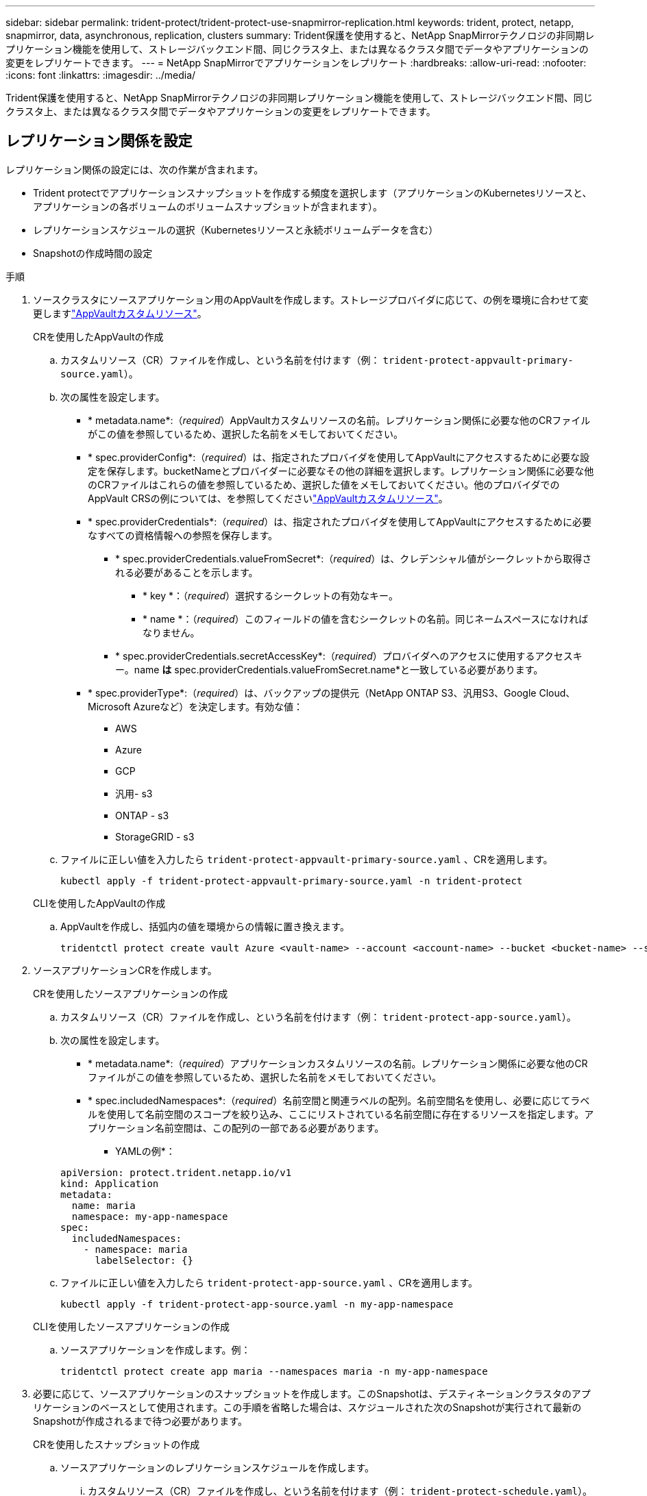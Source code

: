 ---
sidebar: sidebar 
permalink: trident-protect/trident-protect-use-snapmirror-replication.html 
keywords: trident, protect, netapp, snapmirror, data, asynchronous, replication, clusters 
summary: Trident保護を使用すると、NetApp SnapMirrorテクノロジの非同期レプリケーション機能を使用して、ストレージバックエンド間、同じクラスタ上、または異なるクラスタ間でデータやアプリケーションの変更をレプリケートできます。 
---
= NetApp SnapMirrorでアプリケーションをレプリケート
:hardbreaks:
:allow-uri-read: 
:nofooter: 
:icons: font
:linkattrs: 
:imagesdir: ../media/


[role="lead"]
Trident保護を使用すると、NetApp SnapMirrorテクノロジの非同期レプリケーション機能を使用して、ストレージバックエンド間、同じクラスタ上、または異なるクラスタ間でデータやアプリケーションの変更をレプリケートできます。



== レプリケーション関係を設定

レプリケーション関係の設定には、次の作業が含まれます。

* Trident protectでアプリケーションスナップショットを作成する頻度を選択します（アプリケーションのKubernetesリソースと、アプリケーションの各ボリュームのボリュームスナップショットが含まれます）。
* レプリケーションスケジュールの選択（Kubernetesリソースと永続ボリュームデータを含む）
* Snapshotの作成時間の設定


.手順
. ソースクラスタにソースアプリケーション用のAppVaultを作成します。ストレージプロバイダに応じて、の例を環境に合わせて変更しますlink:trident-protect-appvault-custom-resources.html["AppVaultカスタムリソース"]。
+
[role="tabbed-block"]
====
.CRを使用したAppVaultの作成
--
.. カスタムリソース（CR）ファイルを作成し、という名前を付けます（例： `trident-protect-appvault-primary-source.yaml`）。
.. 次の属性を設定します。
+
*** * metadata.name*:（_required_）AppVaultカスタムリソースの名前。レプリケーション関係に必要な他のCRファイルがこの値を参照しているため、選択した名前をメモしておいてください。
*** * spec.providerConfig*:（_required_）は、指定されたプロバイダを使用してAppVaultにアクセスするために必要な設定を保存します。bucketNameとプロバイダーに必要なその他の詳細を選択します。レプリケーション関係に必要な他のCRファイルはこれらの値を参照しているため、選択した値をメモしておいてください。他のプロバイダでのAppVault CRSの例については、を参照してくださいlink:trident-protect-appvault-custom-resources.html["AppVaultカスタムリソース"]。
*** * spec.providerCredentials*:（_required_）は、指定されたプロバイダを使用してAppVaultにアクセスするために必要なすべての資格情報への参照を保存します。
+
**** * spec.providerCredentials.valueFromSecret*:（_required_）は、クレデンシャル値がシークレットから取得される必要があることを示します。
+
***** * key *：（_required_）選択するシークレットの有効なキー。
***** * name *：（_required_）このフィールドの値を含むシークレットの名前。同じネームスペースになければなりません。


**** * spec.providerCredentials.secretAccessKey*:（_required_）プロバイダへのアクセスに使用するアクセスキー。name *は* spec.providerCredentials.valueFromSecret.name*と一致している必要があります。


*** * spec.providerType*:（_required_）は、バックアップの提供元（NetApp ONTAP S3、汎用S3、Google Cloud、Microsoft Azureなど）を決定します。有効な値：
+
**** AWS
**** Azure
**** GCP
**** 汎用- s3
**** ONTAP - s3
**** StorageGRID - s3




.. ファイルに正しい値を入力したら `trident-protect-appvault-primary-source.yaml` 、CRを適用します。
+
[source, console]
----
kubectl apply -f trident-protect-appvault-primary-source.yaml -n trident-protect
----


--
.CLIを使用したAppVaultの作成
--
.. AppVaultを作成し、括弧内の値を環境からの情報に置き換えます。
+
[source, console]
----
tridentctl protect create vault Azure <vault-name> --account <account-name> --bucket <bucket-name> --secret <secret-name>
----


--
====
. ソースアプリケーションCRを作成します。
+
[role="tabbed-block"]
====
.CRを使用したソースアプリケーションの作成
--
.. カスタムリソース（CR）ファイルを作成し、という名前を付けます（例： `trident-protect-app-source.yaml`）。
.. 次の属性を設定します。
+
*** * metadata.name*:（_required_）アプリケーションカスタムリソースの名前。レプリケーション関係に必要な他のCRファイルがこの値を参照しているため、選択した名前をメモしておいてください。
*** * spec.includedNamespaces*:（_required_）名前空間と関連ラベルの配列。名前空間名を使用し、必要に応じてラベルを使用して名前空間のスコープを絞り込み、ここにリストされている名前空間に存在するリソースを指定します。アプリケーション名前空間は、この配列の一部である必要があります。
+
* YAMLの例*：

+
[source, yaml]
----
apiVersion: protect.trident.netapp.io/v1
kind: Application
metadata:
  name: maria
  namespace: my-app-namespace
spec:
  includedNamespaces:
    - namespace: maria
      labelSelector: {}
----


.. ファイルに正しい値を入力したら `trident-protect-app-source.yaml` 、CRを適用します。
+
[source, console]
----
kubectl apply -f trident-protect-app-source.yaml -n my-app-namespace
----


--
.CLIを使用したソースアプリケーションの作成
--
.. ソースアプリケーションを作成します。例：
+
[source, console]
----
tridentctl protect create app maria --namespaces maria -n my-app-namespace
----


--
====
. 必要に応じて、ソースアプリケーションのスナップショットを作成します。このSnapshotは、デスティネーションクラスタのアプリケーションのベースとして使用されます。この手順を省略した場合は、スケジュールされた次のSnapshotが実行されて最新のSnapshotが作成されるまで待つ必要があります。
+
[role="tabbed-block"]
====
.CRを使用したスナップショットの作成
--
.. ソースアプリケーションのレプリケーションスケジュールを作成します。
+
... カスタムリソース（CR）ファイルを作成し、という名前を付けます（例： `trident-protect-schedule.yaml`）。
... 次の属性を設定します。
+
**** * metadata.name*:（_required_）スケジュールカスタムリソースの名前。
**** *spec.AppVaultRef *:(_required_)この値は、ソースアプリケーションのAppVaultのmetadata.nameフィールドと一致する必要があります。
**** *spec.ApplicationRef *:(_required_)この値は、ソースアプリケーションCRのmetadata.nameフィールドと一致する必要があります。
**** * spec.backupRetention *：（_required_）このフィールドは必須であり、値は0に設定する必要があります。
**** * spec.enabled *：trueに設定する必要があります。
**** * spec.granularity*:はに設定する必要があります `Custom`。
**** *spec.recurrenceRule *:開始日をUTC時間と繰り返し間隔で定義します。
**** * spec.snapshotRetention *：を2に設定する必要があります。
+
YAMLの例：

+
[source, yaml]
----
apiVersion: protect.trident.netapp.io/v1
kind: Schedule
metadata:
  name: appmirror-schedule-0e1f88ab-f013-4bce-8ae9-6afed9df59a1
  namespace: my-app-namespace
spec:
  appVaultRef: generic-s3-trident-protect-src-bucket-04b6b4ec-46a3-420a-b351-45795e1b5e34
  applicationRef: maria
  backupRetention: "0"
  enabled: true
  granularity: custom
  recurrenceRule: |-
    DTSTART:20220101T000200Z
    RRULE:FREQ=MINUTELY;INTERVAL=5
  snapshotRetention: "2"
----


... ファイルに正しい値を入力したら `trident-protect-schedule.yaml` 、CRを適用します。
+
[source, console]
----
kubectl apply -f trident-protect-schedule.yaml -n my-app-namespace
----




--
.CLIを使用したスナップショットの作成
--
.. スナップショットを作成し、括弧内の値を環境からの情報に置き換えます。例：
+
[source, console]
----
tridentctl protect create snapshot <my_snapshot_name> --appvault <my_appvault_name> --app <name_of_app_to_snapshot>
----


--
====
. ソースクラスタに適用したAppVault CRと同じソースアプリケーションAppVault CRをデスティネーションクラスタに作成し、という名前を付けます（例： `trident-protect-appvault-primary-destination.yaml`）。
. CRを適用します。
+
[source, console]
----
kubectl apply -f trident-protect-appvault-primary-destination.yaml -n my-app-namespace
----
. デスティネーションクラスタにデスティネーションアプリケーション用のAppVaultを作成します。ストレージプロバイダに応じて、の例を環境に合わせて変更しますlink:trident-protect-appvault-custom-resources.html["AppVaultカスタムリソース"]。
+
.. カスタムリソース（CR）ファイルを作成し、という名前を付けます（例： `trident-protect-appvault-secondary-destination.yaml`）。
.. 次の属性を設定します。
+
*** * metadata.name*:（_required_）AppVaultカスタムリソースの名前。レプリケーション関係に必要な他のCRファイルがこの値を参照しているため、選択した名前をメモしておいてください。
*** * spec.providerConfig*:（_required_）は、指定されたプロバイダを使用してAppVaultにアクセスするために必要な設定を保存します。およびプロバイダに必要なその他の詳細情報を選択します `bucketName`。レプリケーション関係に必要な他のCRファイルはこれらの値を参照しているため、選択した値をメモしておいてください。他のプロバイダでのAppVault CRSの例については、を参照してくださいlink:trident-protect-appvault-custom-resources.html["AppVaultカスタムリソース"]。
*** * spec.providerCredentials*:（_required_）は、指定されたプロバイダを使用してAppVaultにアクセスするために必要なすべての資格情報への参照を保存します。
+
**** * spec.providerCredentials.valueFromSecret*:（_required_）は、クレデンシャル値がシークレットから取得される必要があることを示します。
+
***** * key *：（_required_）選択するシークレットの有効なキー。
***** * name *：（_required_）このフィールドの値を含むシークレットの名前。同じネームスペースになければなりません。


**** * spec.providerCredentials.secretAccessKey*:（_required_）プロバイダへのアクセスに使用するアクセスキー。name *は* spec.providerCredentials.valueFromSecret.name*と一致している必要があります。


*** * spec.providerType*:（_required_）は、バックアップの提供元（NetApp ONTAP S3、汎用S3、Google Cloud、Microsoft Azureなど）を決定します。有効な値：
+
**** AWS
**** Azure
**** GCP
**** 汎用- s3
**** ONTAP - s3
**** StorageGRID - s3




.. ファイルに正しい値を入力したら `trident-protect-appvault-secondary-destination.yaml` 、CRを適用します。
+
[source, console]
----
kubectl apply -f trident-protect-appvault-secondary-destination.yaml -n my-app-namespace
----


. AppMirrorRelationship CRファイルを作成します。
+
[role="tabbed-block"]
====
.CRを使用したAppMirrorRelationshipの作成
--
.. カスタムリソース（CR）ファイルを作成し、という名前を付けます（例： `trident-protect-relationship.yaml`）。
.. 次の属性を設定します。
+
*** * metadata.name:*（必須）AppMirrorRelationshipカスタムリソースの名前。
*** * spec.destinationAppVaultRef*:（_required_）この値は、デスティネーションクラスタ上のデスティネーションアプリケーションのAppVaultの名前と一致する必要があります。
*** * spec.namespaceMapping*:(_required_)宛先およびソースの名前空間は、それぞれのアプリケーションCRで定義されているアプリケーション名前空間と一致している必要があります。
*** *spec.sourceAppVaultRef *:(_required_)この値は、ソースアプリケーションのAppVaultの名前と一致する必要があります。
*** *spec.sourceApplicationName*:(_required_)この値は、ソースアプリケーションCRで定義したソースアプリケーションの名前と一致する必要があります。
*** * spec.storageClassName *：（_required_）クラスタ上の有効なストレージクラスの名前を選択します。ストレージクラスは、ソースアプリケーションが導入されているソースクラスタで使用中のストレージクラスとピア関係にある必要があります。
*** *spec.recurrenceRule *:開始日をUTC時間と繰り返し間隔で定義します。
+
YAMLの例：

+
[source, yaml]
----
apiVersion: protect.trident.netapp.io/v1
kind: AppMirrorRelationship
metadata:
  name: amr-16061e80-1b05-4e80-9d26-d326dc1953d8
  namespace: my-app-namespace
spec:
  desiredState: Established
  destinationAppVaultRef: generic-s3-trident-protect-dst-bucket-8fe0b902-f369-4317-93d1-ad7f2edc02b5
  namespaceMapping:
    - destination: my-app-namespace
      source: my-app-namespace
  recurrenceRule: |-
    DTSTART:20220101T000200Z
    RRULE:FREQ=MINUTELY;INTERVAL=5
  sourceAppVaultRef: generic-s3-trident-protect-src-bucket-b643cc50-0429-4ad5-971f-ac4a83621922
  sourceApplicationName: maria
  sourceApplicationUID: 7498d32c-328e-4ddd-9029-122540866aeb
  storageClassName: sc-vsim-2
----


.. ファイルに正しい値を入力したら `trident-protect-relationship.yaml` 、CRを適用します。
+
[source, console]
----
kubectl apply -f trident-protect-relationship.yaml -n my-app-namespace
----


--
.CLIを使用したAppMirrorRelationshipの作成
--
.. AppMirrorRelationshipオブジェクトを作成して適用し、括弧内の値を環境からの情報に置き換えます。例：
+
[source, console]
----
tridentctl protect create appmirrorrelationship <name_of_appmirorrelationship> --destination-app-vault <my_vault_name> --recurrence-rule <rule> --source-app <my_source_app> --source-app-vault <my_source_app_vault>
----


--
====
. （_オプション_）レプリケーション関係の状態とステータスを確認します。
+
[source, console]
----
kubectl get amr -n my-app-namespace <relationship name> -o=jsonpath='{.status}' | jq
----




=== デスティネーションクラスタへのフェイルオーバー

Trident保護を使用すると、レプリケートされたアプリケーションをデスティネーションクラスタにフェイルオーバーできます。この手順 はレプリケーション関係を停止し、デスティネーションクラスタでアプリケーションをオンラインにします。Trident protectが動作していた場合、ソースクラスタ上のアプリは停止しません。

.手順
. AppMirrorRelationship CRファイル（など）を開き `trident-protect-relationship.yaml`、* spec.desiredState*の値をに変更します `Promoted`。
. CR ファイルを保存します。
. CRを適用します。
+
[source, console]
----
kubectl apply -f trident-protect-relationship.yaml -n my-app-namespace
----
. （_オプション_）フェイルオーバーされたアプリケーションで必要な保護スケジュールを作成します。
. （_オプション_）レプリケーション関係の状態とステータスを確認します。
+
[source, console]
----
kubectl get amr -n my-app-namespace <relationship name> -o=jsonpath='{.status}' | jq
----




=== フェイルオーバーされたレプリケーション関係を再同期します。

再同期処理によってレプリケーション関係が再確立されます。再同期処理を実行すると、元のソースアプリケーションが実行中のアプリケーションになり、デスティネーションクラスタで実行中のアプリケーションに加えた変更は破棄されます。

このプロセスは、レプリケーションを再確立する前に、デスティネーションクラスタ上のアプリケーションを停止します。


IMPORTANT: フェイルオーバー中にデスティネーションアプリケーションに書き込まれたデータはすべて失われます。

.手順
. ソースアプリケーションのスナップショットを作成します。
. AppMirrorRelationship CRファイル（など）を開き `trident-protect-relationship.yaml`、spec.desiredStateの値をに変更します。 `Established`
. CR ファイルを保存します。
. CRを適用します。
+
[source, console]
----
kubectl apply -f trident-protect-relationship.yaml -n my-app-namespace
----
. フェイルオーバーされたアプリケーションを保護するためにデスティネーションクラスタで保護スケジュールを作成した場合は削除します。スケジュールが残っていると、ボリュームSnapshotが失敗します。




=== フェイルオーバーされたレプリケーション関係の逆再同期

フェイルオーバーされたレプリケーション関係を逆再同期すると、デスティネーションアプリケーションがソースアプリケーションになり、ソースがデスティネーションになります。フェイルオーバー中にデスティネーションアプリケーションに加えられた変更は保持されます。

.手順
. 元のデスティネーションクラスタでAppMirrorRelationship CRを削除します。これにより、デスティネーションがソースになります。新しいデスティネーションクラスタに保護スケジュールが残っている場合は削除します。
. レプリケーション関係を設定するには、元 々 その関係を反対側のクラスタに設定するために使用したCRファイルを適用します。
. 各クラスタでAppVault CRSの準備が完了していることを確認します。
. 反対側のクラスタにレプリケーション関係を設定し、逆方向の値を設定します。




== アプリケーションのレプリケーション方向を反転

レプリケーション方向を反転すると、Trident保護によってアプリケーションがデスティネーションストレージバックエンドに移動され、元のソースストレージバックエンドに引き続きレプリケートされます。Trident protectは、ソースアプリケーションを停止し、デスティネーションアプリケーションにフェイルオーバーする前にデータをデスティネーションにレプリケートします。

この状況では、ソースとデスティネーションを交換しようとしています。

.手順
. シャットダウンスナップショットを作成します。
+
[role="tabbed-block"]
====
.CRを使用したシャットダウンスナップショットの作成
--
.. ソースアプリケーションの保護ポリシースケジュールを無効にします。
.. ShutdownSnapshot CRファイルを作成します。
+
... カスタムリソース（CR）ファイルを作成し、という名前を付けます（例： `trident-protect-shutdownsnapshot.yaml`）。
... 次の属性を設定します。
+
**** * metadata.name*:（_required_）カスタムリソースの名前。
**** *spec.AppVaultRef *:(_required_)この値は、ソースアプリケーションのAppVaultのmetadata.nameフィールドと一致する必要があります。
**** *spec.ApplicationRef *:(_required_)この値は、ソースアプリケーションCRファイルのmetadata.nameフィールドと一致する必要があります。
+
YAMLの例：

+
[source, yaml]
----
apiVersion: protect.trident.netapp.io/v1
kind: ShutdownSnapshot
metadata:
  name: replication-shutdown-snapshot-afc4c564-e700-4b72-86c3-c08a5dbe844e
  namespace: my-app-namespace
spec:
  appVaultRef: generic-s3-trident-protect-src-bucket-04b6b4ec-46a3-420a-b351-45795e1b5e34
  applicationRef: maria
----




.. ファイルに正しい値を入力したら `trident-protect-shutdownsnapshot.yaml` 、CRを適用します。
+
[source, console]
----
kubectl apply -f trident-protect-shutdownsnapshot.yaml -n my-app-namespace
----


--
.CLIを使用したシャットダウンスナップショットの作成
--
.. シャットダウンスナップショットを作成し、括弧内の値を環境からの情報に置き換えます。例：
+
[source, console]
----
tridentctl protect create shutdownsnapshot <my_shutdown_snapshot> --appvault <my_vault> --app <app_to_snapshot>
----


--
====
. Snapshotが完了したら、Snapshotのステータスを取得します。
+
[source, console]
----
kubectl get shutdownsnapshot -n my-app-namespace <shutdown_snapshot_name> -o yaml
----
. 次のコマンドを使用して* shutdownsnapshot.status.appArchivePath *の値を検索し、ファイルパスの最後の部分（basenameとも呼ばれます。これは最後のスラッシュのあとのすべてになります）を記録します。
+
[source, console]
----
k get shutdownsnapshot -n my-app-namespace <shutdown_snapshot_name> -o jsonpath='{.status.appArchivePath}'
----
. 次のように変更して、デスティネーションクラスタからソースクラスタへのフェイルオーバーを実行します。
+

NOTE: フェイルオーバー手順のステップ2では、AppMirrorRelationship CRファイルにフィールドを含め、 `spec.promotedSnapshot`その値を上記の手順3で記録したベースネームに設定します。

. の逆再同期の手順を実行し<<フェイルオーバーされたレプリケーション関係の逆再同期>>ます。
. 新しいソースクラスタで保護スケジュールを有効にします。




=== 結果

リバースレプリケーションが実行されると、次の処理が実行されます。

* 元のソースアプリのKubernetesリソースのスナップショットが作成されます。
* 元のソースアプリケーションのポッドは、アプリケーションのKubernetesリソースを削除することで正常に停止されます（PVCとPVはそのまま維持されます）。
* ポッドがシャットダウンされると、アプリのボリュームのスナップショットが取得され、レプリケートされます。
* SnapMirror関係が解除され、デスティネーションボリュームが読み取り/書き込み可能な状態になります。
* アプリのKubernetesリソースは、元のソースアプリがシャットダウンされた後に複製されたボリュームデータを使用して、シャットダウン前のスナップショットから復元されます。
* 逆方向にレプリケーションが再確立されます。




=== アプリケーションを元のソースクラスタにフェイルバックします

Trident保護を使用すると、フェイルオーバー処理後に次の一連の処理を使用して「フェイルバック」を実現できます。このワークフローでは、元のレプリケーション方向を復元するために、Trident保護は、レプリケーション方向を反転する前に、アプリケーションの変更を元のソースアプリケーションに戻します（再同期）。

このプロセスは、デスティネーションへのフェイルオーバーが完了した関係から開始し、次の手順を実行します。

* フェイルオーバー状態から開始します。
* レプリケーション関係を逆再同期します。
+

CAUTION: 通常の再同期操作は実行しないでください。フェイルオーバー中にデスティネーションクラスタに書き込まれたデータが破棄されます。

* レプリケーションの方向を逆にします。


.手順
. 手順を実行します<<フェイルオーバーされたレプリケーション関係の逆再同期>>。
. 手順を実行します<<アプリケーションのレプリケーション方向を反転>>。




=== レプリケーション関係を削除する

レプリケーション関係はいつでも削除できます。アプリケーションレプリケーション関係を削除すると、2つの別 々 のアプリケーションが作成され、それらのアプリケーション間に関係がなくなります。

.手順
. AppMirrorRelationship CRを削除します。
+
[source, console]
----
kubectl delete -f trident-protect-relationship.yaml -n my-app-namespace
----

